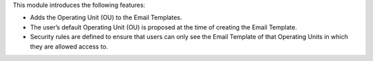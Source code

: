 This module introduces the following features:

* Adds the Operating Unit (OU) to the Email Templates.
* The user’s default Operating Unit (OU) is proposed at the time of creating the Email Template.
* Security rules are defined to ensure that users can only see the Email Template of that Operating Units in which they are allowed access to.
